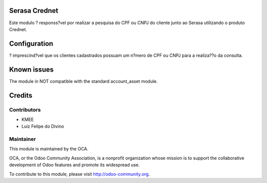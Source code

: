 .. image:: https://img.shields.io/badge/licence-AGPL--3-blue.svg
    :alt: License: AGPL-3

Serasa Crednet
===========================

Este modulo ? responss?vel por realizar a pesquisa do CPF ou CNPJ do cliente junto ao Serasa utilizando o produto Crednet.

Configuration
=============

? imprescind?vel que os clientes cadastrados possuam um n?mero de CPF ou CNPJ para a realiza??o da consulta.

Known issues
============

The module in NOT compatible with the standard account_asset module.

Credits
=======

Contributors
------------
- KMEE
- Luiz Felipe do Divino

Maintainer
----------


This module is maintained by the OCA.

OCA, or the Odoo Community Association, is a nonprofit organization whose
mission is to support the collaborative development of Odoo features and
promote its widespread use.

To contribute to this module, please visit http://odoo-community.org.